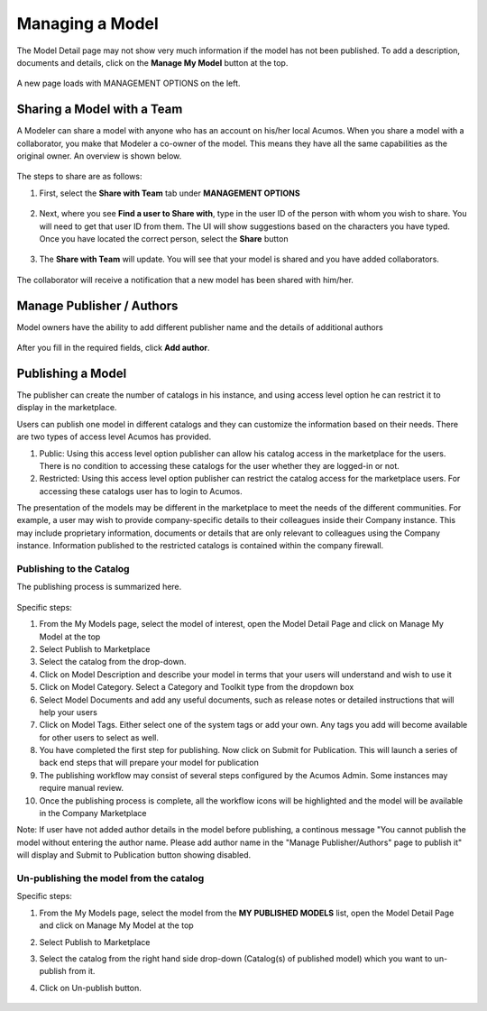 .. ===============LICENSE_START=======================================================
.. Acumos CC-BY-4.0
.. ===================================================================================
.. Copyright (C) 2017-2018 AT&T Intellectual Property & Tech Mahindra. All rights reserved.
.. ===================================================================================
.. This Acumos documentation file is distributed by AT&T and Tech Mahindra
.. under the Creative Commons Attribution 4.0 International License (the "License");
.. you may not use this file except in compliance with the License.
.. You may obtain a copy of the License at
..
.. http://creativecommons.org/licenses/by/4.0
..
.. This file is distributed on an "AS IS" BASIS,
.. WITHOUT WARRANTIES OR CONDITIONS OF ANY KIND, either express or implied.
.. See the License for the specific language governing permissions and
.. limitations under the License.
.. ===============LICENSE_END=========================================================

================
Managing a Model
================
The Model Detail page may not show very much information if the model has not 
been published. To add a description, documents and details, click on the **Manage My Model** button at the top. 

    .. image:: ../images/portal/models_manageMyModelBtn.png
       :width: 75%

A new page loads with MANAGEMENT OPTIONS on the left.

    .. image:: ../images/portal/models_manageMyModel.png
       :width: 75%


Sharing a Model with a Team
===========================

A Modeler can share a model with anyone who has an account on his/her local
Acumos. When you share a model with a collaborator, you make that Modeler a
co-owner of the model. This means they have all the same capabilities as
the original owner. An overview is shown below.

    .. image:: ../images/portal/models_shareWithTeamJourney.png
       :width: 75%


The steps to share are as follows:

1. First, select the **Share with Team** tab under **MANAGEMENT OPTIONS**

    .. image:: ../images/portal/models_shareWithTeamTab.png

2. Next, where you see **Find a user to Share with**, type in the user ID
   of the person with whom you wish to share. You will need to get that user
   ID from them. The UI will show suggestions based on the characters
   you have typed. Once you have located the correct person, select the
   **Share** button

    .. image:: ../images/portal/models_shareWithTeamScreen.png


3. The **Share with Team** will update. You will see that your
   model is shared and you have added collaborators. 

    .. image:: ../images/portal/models_shareWithTeamDone.png


The collaborator will receive a notification that a new model has
been shared with him/her.

Manage Publisher / Authors
==========================
Model owners have the ability to add different publisher name and the details of additional authors

    .. image:: ../images/portal/models_manageAuthors.png

After you fill in the required fields, click **Add author**.


Publishing a Model
==================

The publisher can create the number of catalogs in his instance, and using access level option 
he can restrict it to display in the marketplace. 

Users can publish one model in different catalogs and they can customize the information based 
on their needs. There are two types of access level Acumos has provided.

1. Public: Using this access level option publisher can allow his catalog access in the marketplace for the users. There is no condition to accessing these catalogs for the user whether they are logged-in or not.

2. Restricted: Using this access level option publisher can restrict the catalog access for the marketplace users. For accessing these catalogs user has to login to Acumos. 
   
The presentation of the models may be different in the marketplace to meet the needs of the 
different communities. For example, a user may wish to provide company-specific details to 
their colleagues inside their Company instance. This may include proprietary information, 
documents or details that are only relevant to colleagues using the Company instance. Information 
published to the restricted catalogs is contained within the company firewall.


Publishing to the Catalog
-------------------------

The publishing process is summarized here.

    .. image:: ../images/portal/models_publishLocalJourney.png


Specific steps:

#. From the My Models page, select the model of interest, open the Model Detail Page and click on Manage My Model at the top

#. Select Publish to Marketplace

#. Select the catalog from the drop-down.

#. Click on Model Description and describe your model in terms that your users will understand and wish to use it

#. Click on Model Category. Select a Category and Toolkit type from the dropdown box

#. Select Model Documents and add any useful documents, such as release notes or detailed instructions that will help your users

#. Click on Model Tags. Either select one of the system tags or add your own. Any tags you add will become available for other users to select as well.

#. You have completed the first step for publishing. Now click on Submit for Publication. This will launch a series of back end steps that will prepare your model for publication

#. The publishing workflow may consist of several steps configured by the Acumos Admin. Some instances may require manual review.

#. Once the publishing process is complete, all the workflow icons will be highlighted and the model will be available in the Company Marketplace


Note: If user have not added author details in the model before publishing, a continous message "You cannot publish the model without entering the author name. Please add author name in the "Manage Publisher/Authors" page to publish it" will display and Submit to Publication button showing disabled.
 
	.. image:: ../images/portal/models_author.PNG
  

Un-publishing the model from the catalog
----------------------------------------

Specific steps:

#. From the My Models page, select the model from the **MY PUBLISHED MODELS** list, open the Model Detail Page and click on Manage My Model at the top

#. Select Publish to Marketplace

#. Select the catalog from the right hand side drop-down (Catalog(s) of published model) which you want to un-publish from it.

#. Click on Un-publish button.

	.. image:: ../images/portal/unpublishing_model.png

